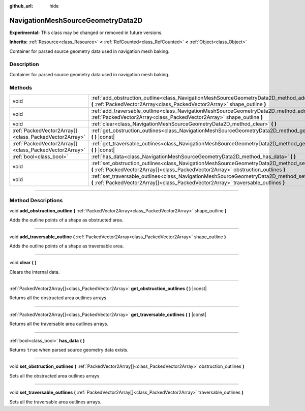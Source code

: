 :github_url: hide

.. DO NOT EDIT THIS FILE!!!
.. Generated automatically from Godot engine sources.
.. Generator: https://github.com/godotengine/godot/tree/master/doc/tools/make_rst.py.
.. XML source: https://github.com/godotengine/godot/tree/master/doc/classes/NavigationMeshSourceGeometryData2D.xml.

.. _class_NavigationMeshSourceGeometryData2D:

NavigationMeshSourceGeometryData2D
==================================

**Experimental:** This class may be changed or removed in future versions.

**Inherits:** :ref:`Resource<class_Resource>` **<** :ref:`RefCounted<class_RefCounted>` **<** :ref:`Object<class_Object>`

Container for parsed source geometry data used in navigation mesh baking.

.. rst-class:: classref-introduction-group

Description
-----------

Container for parsed source geometry data used in navigation mesh baking.

.. rst-class:: classref-reftable-group

Methods
-------

.. table::
   :widths: auto

   +-------------------------------------------------------+--------------------------------------------------------------------------------------------------------------------------------------------------------------------------------------------------+
   | void                                                  | :ref:`add_obstruction_outline<class_NavigationMeshSourceGeometryData2D_method_add_obstruction_outline>` **(** :ref:`PackedVector2Array<class_PackedVector2Array>` shape_outline **)**            |
   +-------------------------------------------------------+--------------------------------------------------------------------------------------------------------------------------------------------------------------------------------------------------+
   | void                                                  | :ref:`add_traversable_outline<class_NavigationMeshSourceGeometryData2D_method_add_traversable_outline>` **(** :ref:`PackedVector2Array<class_PackedVector2Array>` shape_outline **)**            |
   +-------------------------------------------------------+--------------------------------------------------------------------------------------------------------------------------------------------------------------------------------------------------+
   | void                                                  | :ref:`clear<class_NavigationMeshSourceGeometryData2D_method_clear>` **(** **)**                                                                                                                  |
   +-------------------------------------------------------+--------------------------------------------------------------------------------------------------------------------------------------------------------------------------------------------------+
   | :ref:`PackedVector2Array[]<class_PackedVector2Array>` | :ref:`get_obstruction_outlines<class_NavigationMeshSourceGeometryData2D_method_get_obstruction_outlines>` **(** **)** |const|                                                                    |
   +-------------------------------------------------------+--------------------------------------------------------------------------------------------------------------------------------------------------------------------------------------------------+
   | :ref:`PackedVector2Array[]<class_PackedVector2Array>` | :ref:`get_traversable_outlines<class_NavigationMeshSourceGeometryData2D_method_get_traversable_outlines>` **(** **)** |const|                                                                    |
   +-------------------------------------------------------+--------------------------------------------------------------------------------------------------------------------------------------------------------------------------------------------------+
   | :ref:`bool<class_bool>`                               | :ref:`has_data<class_NavigationMeshSourceGeometryData2D_method_has_data>` **(** **)**                                                                                                            |
   +-------------------------------------------------------+--------------------------------------------------------------------------------------------------------------------------------------------------------------------------------------------------+
   | void                                                  | :ref:`set_obstruction_outlines<class_NavigationMeshSourceGeometryData2D_method_set_obstruction_outlines>` **(** :ref:`PackedVector2Array[]<class_PackedVector2Array>` obstruction_outlines **)** |
   +-------------------------------------------------------+--------------------------------------------------------------------------------------------------------------------------------------------------------------------------------------------------+
   | void                                                  | :ref:`set_traversable_outlines<class_NavigationMeshSourceGeometryData2D_method_set_traversable_outlines>` **(** :ref:`PackedVector2Array[]<class_PackedVector2Array>` traversable_outlines **)** |
   +-------------------------------------------------------+--------------------------------------------------------------------------------------------------------------------------------------------------------------------------------------------------+

.. rst-class:: classref-section-separator

----

.. rst-class:: classref-descriptions-group

Method Descriptions
-------------------

.. _class_NavigationMeshSourceGeometryData2D_method_add_obstruction_outline:

.. rst-class:: classref-method

void **add_obstruction_outline** **(** :ref:`PackedVector2Array<class_PackedVector2Array>` shape_outline **)**

Adds the outline points of a shape as obstructed area.

.. rst-class:: classref-item-separator

----

.. _class_NavigationMeshSourceGeometryData2D_method_add_traversable_outline:

.. rst-class:: classref-method

void **add_traversable_outline** **(** :ref:`PackedVector2Array<class_PackedVector2Array>` shape_outline **)**

Adds the outline points of a shape as traversable area.

.. rst-class:: classref-item-separator

----

.. _class_NavigationMeshSourceGeometryData2D_method_clear:

.. rst-class:: classref-method

void **clear** **(** **)**

Clears the internal data.

.. rst-class:: classref-item-separator

----

.. _class_NavigationMeshSourceGeometryData2D_method_get_obstruction_outlines:

.. rst-class:: classref-method

:ref:`PackedVector2Array[]<class_PackedVector2Array>` **get_obstruction_outlines** **(** **)** |const|

Returns all the obstructed area outlines arrays.

.. rst-class:: classref-item-separator

----

.. _class_NavigationMeshSourceGeometryData2D_method_get_traversable_outlines:

.. rst-class:: classref-method

:ref:`PackedVector2Array[]<class_PackedVector2Array>` **get_traversable_outlines** **(** **)** |const|

Returns all the traversable area outlines arrays.

.. rst-class:: classref-item-separator

----

.. _class_NavigationMeshSourceGeometryData2D_method_has_data:

.. rst-class:: classref-method

:ref:`bool<class_bool>` **has_data** **(** **)**

Returns ``true`` when parsed source geometry data exists.

.. rst-class:: classref-item-separator

----

.. _class_NavigationMeshSourceGeometryData2D_method_set_obstruction_outlines:

.. rst-class:: classref-method

void **set_obstruction_outlines** **(** :ref:`PackedVector2Array[]<class_PackedVector2Array>` obstruction_outlines **)**

Sets all the obstructed area outlines arrays.

.. rst-class:: classref-item-separator

----

.. _class_NavigationMeshSourceGeometryData2D_method_set_traversable_outlines:

.. rst-class:: classref-method

void **set_traversable_outlines** **(** :ref:`PackedVector2Array[]<class_PackedVector2Array>` traversable_outlines **)**

Sets all the traversable area outlines arrays.

.. |virtual| replace:: :abbr:`virtual (This method should typically be overridden by the user to have any effect.)`
.. |const| replace:: :abbr:`const (This method has no side effects. It doesn't modify any of the instance's member variables.)`
.. |vararg| replace:: :abbr:`vararg (This method accepts any number of arguments after the ones described here.)`
.. |constructor| replace:: :abbr:`constructor (This method is used to construct a type.)`
.. |static| replace:: :abbr:`static (This method doesn't need an instance to be called, so it can be called directly using the class name.)`
.. |operator| replace:: :abbr:`operator (This method describes a valid operator to use with this type as left-hand operand.)`
.. |bitfield| replace:: :abbr:`BitField (This value is an integer composed as a bitmask of the following flags.)`
